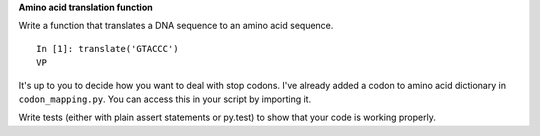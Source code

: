 **Amino acid translation function**

Write a function that translates a DNA sequence to an amino acid sequence.

::

  In [1]: translate('GTACCC')
  VP

It's up to you to decide how you want to deal with stop codons.
I've already added a codon to amino acid dictionary
in ``codon_mapping.py``.
You can access this in your script by importing it.

Write tests (either with plain assert statements or py.test) to show
that your code is working properly.
